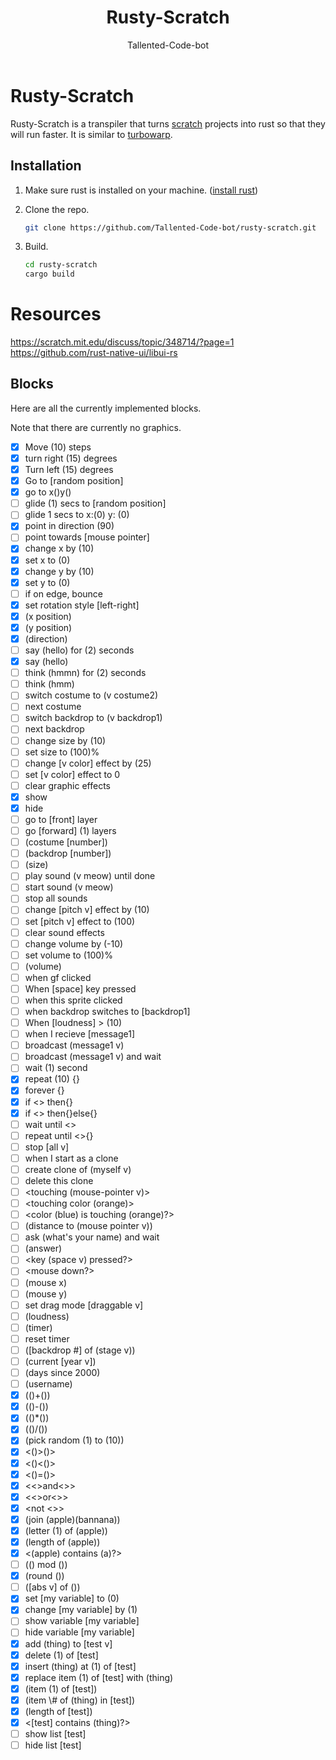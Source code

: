 #+TITLE: Rusty-Scratch
#+AUTHOR: Tallented-Code-bot
 
* Rusty-Scratch
Rusty-Scratch is a transpiler that turns [[https://scratch.mit.edu][scratch]] projects into rust
so that they will run faster.  It is similar to [[https://turbowarp.org/][turbowarp]].

** Installation
1. Make sure rust is installed on your machine. ([[https://www.rust-lang.org/tools/install][install rust]])
2. Clone the repo.
   #+begin_src sh
    git clone https://github.com/Tallented-Code-bot/rusty-scratch.git
   #+end_src
3. Build.
   #+begin_src sh
    cd rusty-scratch
    cargo build
   #+end_src

* Resources
[[https://scratch.mit.edu/discuss/topic/348714/?page=1]]
[[https://github.com/rust-native-ui/libui-rs]]


** Blocks
Here are all the currently implemented blocks.

Note that there are currently no graphics.

- [X] Move (10) steps
- [X] turn right (15) degrees
- [X] Turn left (15) degrees
- [X] Go to [random position]
- [X] go to x()y()
- [ ] glide (1) secs to [random position]
- [ ] glide 1 secs to x:(0) y: (0)
- [X] point in direction (90)
- [ ] point towards [mouse pointer]
- [X] change x by (10)
- [X] set x to (0)
- [X] change y by (10)
- [X] set y to (0)
- [ ] if on edge, bounce
- [X] set rotation style [left-right]
- [X] (x position)
- [X] (y position)
- [X] (direction)
- [ ] say (hello) for (2) seconds
- [X] say (hello)
- [ ] think (hmmn) for (2) seconds
- [ ] think (hmm)
- [ ] switch costume to (v costume2)
- [ ] next costume
- [ ] switch backdrop to (v backdrop1)
- [ ] next backdrop
- [ ] change size by (10)
- [ ] set size to (100)%
- [ ] change [v color] effect by (25)
- [ ] set [v color] effect to 0
- [ ] clear graphic effects
- [X] show
- [X] hide
- [ ] go to [front] layer
- [ ] go [forward] (1) layers
- [ ] (costume [number])
- [ ] (backdrop [number])
- [ ] (size)
- [ ] play sound (v meow) until done
- [ ] start sound (v meow)
- [ ] stop all sounds
- [ ] change [pitch v] effect by (10)
- [ ] set [pitch v] effect to (100)
- [ ] clear sound effects
- [ ] change volume by (-10)
- [ ] set volume to (100)%
- [ ] (volume)
- [ ] when gf clicked
- [ ] When [space] key pressed
- [ ] when this sprite clicked
- [ ] when backdrop switches to [backdrop1]
- [ ] When [loudness] > (10)
- [ ] when I recieve [message1]
- [ ] broadcast (message1 v)
- [ ] broadcast (message1 v) and wait
- [ ] wait (1) second
- [X] repeat (10) {}
- [X] forever {}
- [X] if <> then{}
- [X] if <> then{}else{}
- [ ] wait until <>
- [ ] repeat until <>{}
- [ ] stop [all v]
- [ ] when I start as a clone
- [ ] create clone of (myself v)
- [ ] delete this clone
- [ ] <touching (mouse-pointer v)>
- [ ] <touching color (orange)>
- [ ] <color (blue) is touching (orange)?>
- [ ] (distance to (mouse pointer v))
- [ ] ask (what's your name) and wait
- [ ] (answer)
- [ ] <key (space v) pressed?>
- [ ] <mouse down?>
- [ ] (mouse x)
- [ ] (mouse y)
- [ ] set drag mode [draggable v]
- [ ] (loudness)
- [ ] (timer)
- [ ] reset timer
- [ ] ([backdrop #] of (stage v))
- [ ] (current [year v])
- [-] (days since 2000)
- [-] (username)
- [X] (()+())
- [X] (()-())
- [X] (()*())
- [X] (()/())
- [X] (pick random (1) to (10))
- [X] <()>()>
- [X] <()<()>
- [X] <()=()>
- [X] <<>and<>>
- [X] <<>or<>>
- [X] <not <>>
- [X] (join (apple)(bannana))
- [X] (letter (1) of (apple))
- [X] (length of (apple))
- [X] <(apple) contains (a)?>
- [ ] (() mod ())
- [X] (round ())
- [ ] ([abs v] of ())
- [X] set [my variable] to (0)
- [X] change [my variable] by (1)
- [ ] show variable [my variable]
- [ ] hide variable [my variable]
- [X] add (thing) to [test v]
- [X] delete (1) of [test]
- [X] insert (thing) at (1) of [test]
- [X] replace item (1) of [test] with (thing)
- [X] (item (1) of [test])
- [X] (item \# of (thing) in [test])
- [X] (length of [test])
- [X] <[test] contains (thing)?>
- [ ] show list [test]
- [ ] hide list [test]

